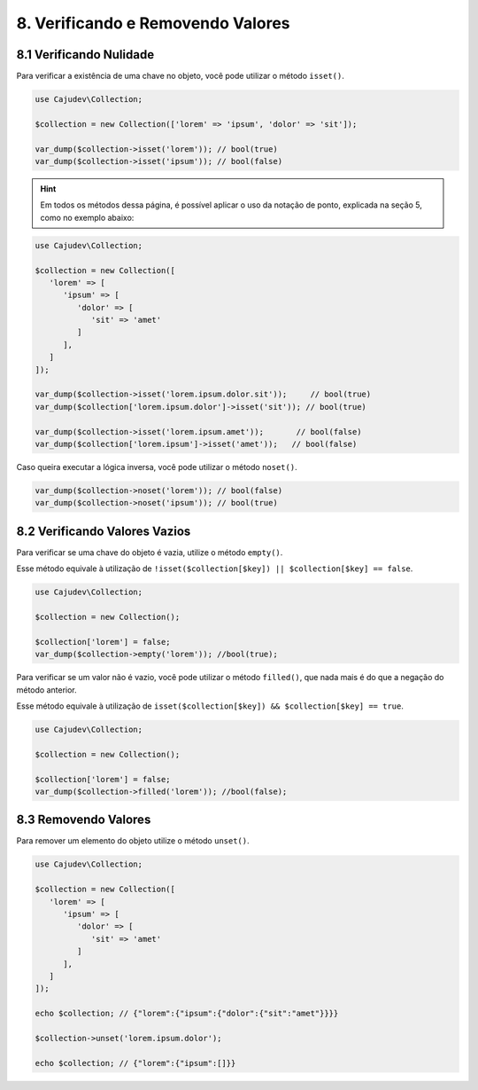 ==================================
8. Verificando e Removendo Valores
==================================

8.1 Verificando Nulidade
------------------------

Para verificar a existência de uma chave no objeto, você pode utilizar o método ``isset()``.

.. code:: php

   use Cajudev\Collection;

   $collection = new Collection(['lorem' => 'ipsum', 'dolor' => 'sit']);

   var_dump($collection->isset('lorem')); // bool(true)
   var_dump($collection->isset('ipsum')); // bool(false)

.. hint::

   Em todos os métodos dessa página, é possível aplicar o uso da notação de ponto,
   explicada na seção 5, como no exemplo abaixo:

.. code:: php

   use Cajudev\Collection;

   $collection = new Collection([
      'lorem' => [
         'ipsum' => [
            'dolor' => [
               'sit' => 'amet'
            ]
         ],
      ]
   ]);

   var_dump($collection->isset('lorem.ipsum.dolor.sit'));     // bool(true)
   var_dump($collection['lorem.ipsum.dolor']->isset('sit')); // bool(true)

   var_dump($collection->isset('lorem.ipsum.amet'));       // bool(false)
   var_dump($collection['lorem.ipsum']->isset('amet'));   // bool(false)

Caso queira executar a lógica inversa, você pode utilizar o método ``noset()``.

.. code:: php

   var_dump($collection->noset('lorem')); // bool(false)
   var_dump($collection->noset('ipsum')); // bool(true)

8.2 Verificando Valores Vazios
------------------------------

Para verificar se uma chave do objeto é vazia, utilize o método ``empty()``.

Esse método equivale à utilização de ``!isset($collection[$key]) || $collection[$key] == false``.

.. code:: php

   use Cajudev\Collection;

   $collection = new Collection();

   $collection['lorem'] = false;
   var_dump($collection->empty('lorem')); //bool(true);

Para verificar se um valor não é vazio, você pode utilizar o método ``filled()``, que nada mais é
do que a negação do método anterior.

Esse método equivale à utilização de ``isset($collection[$key]) && $collection[$key] == true``.

.. code:: php

   use Cajudev\Collection;

   $collection = new Collection();

   $collection['lorem'] = false;
   var_dump($collection->filled('lorem')); //bool(false);

8.3 Removendo Valores
---------------------

Para remover um elemento do objeto utilize o método ``unset()``.

.. code:: php

   use Cajudev\Collection;

   $collection = new Collection([  
      'lorem' => [
         'ipsum' => [
            'dolor' => [
               'sit' => 'amet'
            ]
         ],
      ]
   ]);

   echo $collection; // {"lorem":{"ipsum":{"dolor":{"sit":"amet"}}}}

   $collection->unset('lorem.ipsum.dolor');

   echo $collection; // {"lorem":{"ipsum":[]}}
   